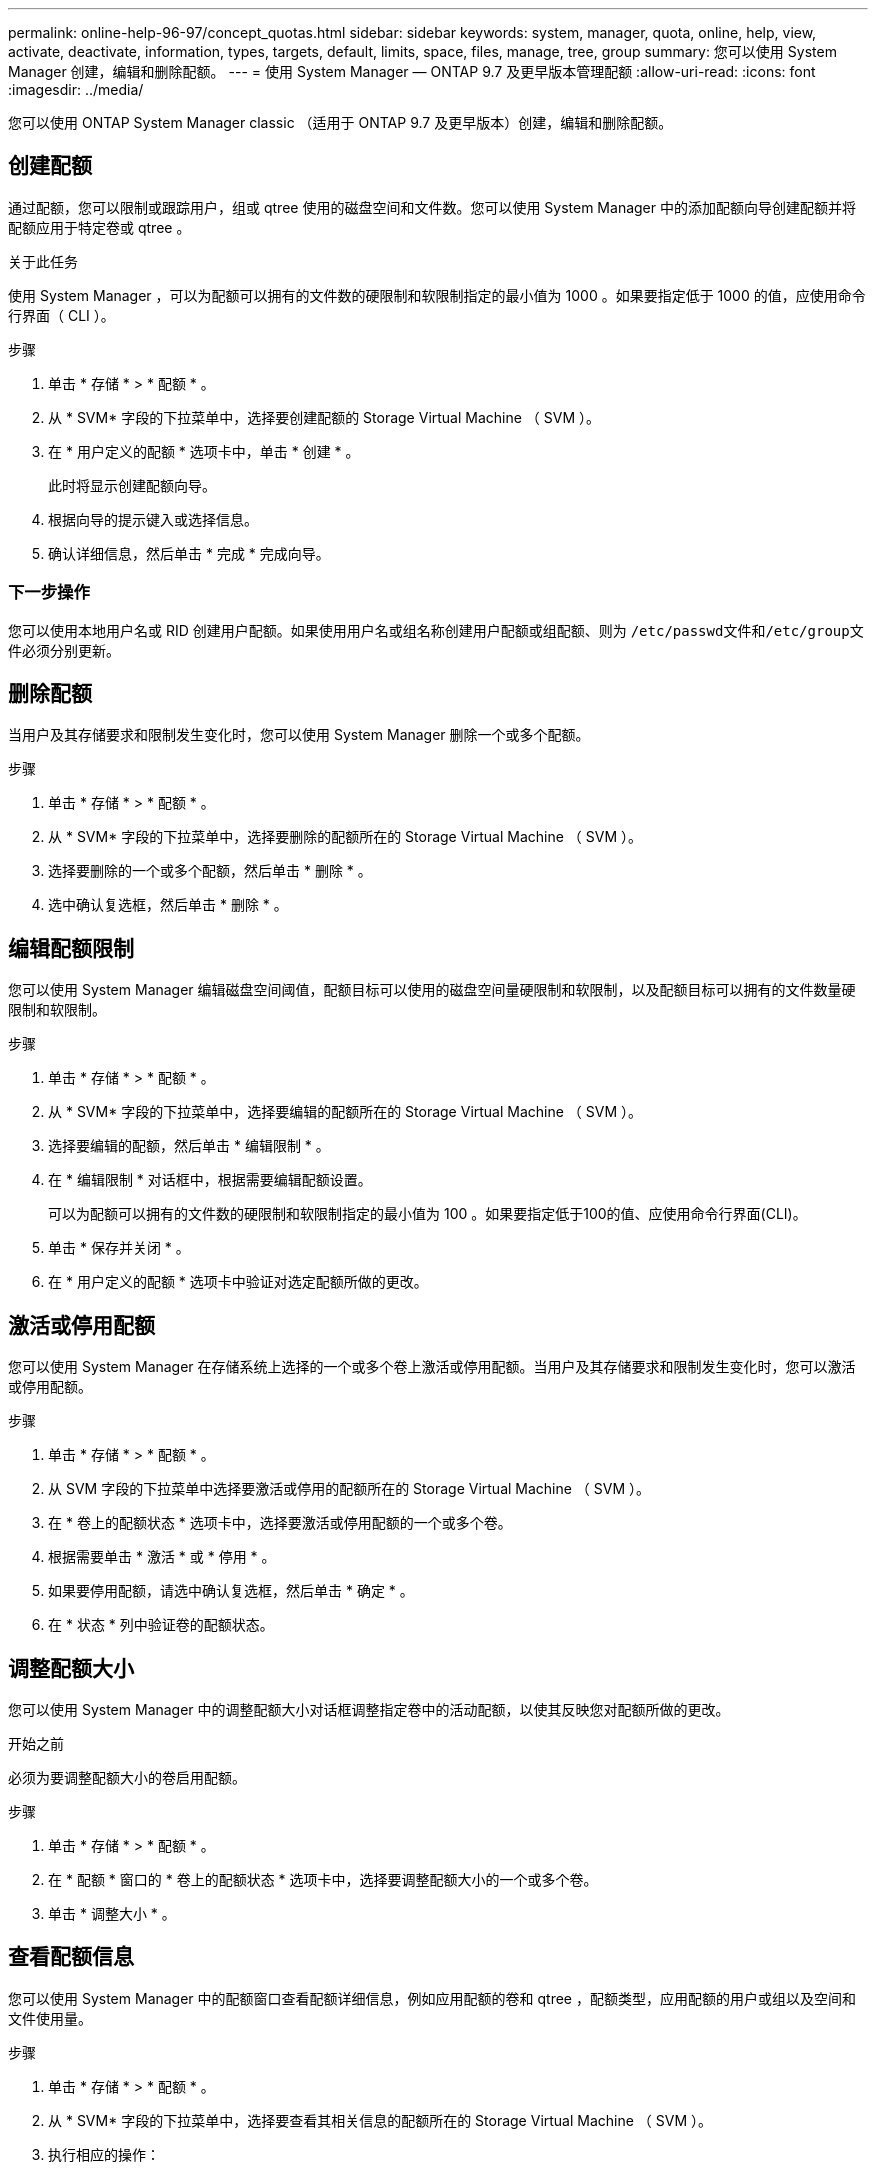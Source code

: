 ---
permalink: online-help-96-97/concept_quotas.html 
sidebar: sidebar 
keywords: system, manager, quota, online, help, view, activate, deactivate, information, types, targets, default, limits, space, files, manage, tree, group 
summary: 您可以使用 System Manager 创建，编辑和删除配额。 
---
= 使用 System Manager — ONTAP 9.7 及更早版本管理配额
:allow-uri-read: 
:icons: font
:imagesdir: ../media/


[role="lead"]
您可以使用 ONTAP System Manager classic （适用于 ONTAP 9.7 及更早版本）创建，编辑和删除配额。



== 创建配额

通过配额，您可以限制或跟踪用户，组或 qtree 使用的磁盘空间和文件数。您可以使用 System Manager 中的添加配额向导创建配额并将配额应用于特定卷或 qtree 。

.关于此任务
使用 System Manager ，可以为配额可以拥有的文件数的硬限制和软限制指定的最小值为 1000 。如果要指定低于 1000 的值，应使用命令行界面（ CLI ）。

.步骤
. 单击 * 存储 * > * 配额 * 。
. 从 * SVM* 字段的下拉菜单中，选择要创建配额的 Storage Virtual Machine （ SVM ）。
. 在 * 用户定义的配额 * 选项卡中，单击 * 创建 * 。
+
此时将显示创建配额向导。

. 根据向导的提示键入或选择信息。
. 确认详细信息，然后单击 * 完成 * 完成向导。




=== 下一步操作

您可以使用本地用户名或 RID 创建用户配额。如果使用用户名或组名称创建用户配额或组配额、则为 ``/etc/passwd``文件和``/etc/group``文件必须分别更新。



== 删除配额

当用户及其存储要求和限制发生变化时，您可以使用 System Manager 删除一个或多个配额。

.步骤
. 单击 * 存储 * > * 配额 * 。
. 从 * SVM* 字段的下拉菜单中，选择要删除的配额所在的 Storage Virtual Machine （ SVM ）。
. 选择要删除的一个或多个配额，然后单击 * 删除 * 。
. 选中确认复选框，然后单击 * 删除 * 。




== 编辑配额限制

您可以使用 System Manager 编辑磁盘空间阈值，配额目标可以使用的磁盘空间量硬限制和软限制，以及配额目标可以拥有的文件数量硬限制和软限制。

.步骤
. 单击 * 存储 * > * 配额 * 。
. 从 * SVM* 字段的下拉菜单中，选择要编辑的配额所在的 Storage Virtual Machine （ SVM ）。
. 选择要编辑的配额，然后单击 * 编辑限制 * 。
. 在 * 编辑限制 * 对话框中，根据需要编辑配额设置。
+
可以为配额可以拥有的文件数的硬限制和软限制指定的最小值为 100 。如果要指定低于100的值、应使用命令行界面(CLI)。

. 单击 * 保存并关闭 * 。
. 在 * 用户定义的配额 * 选项卡中验证对选定配额所做的更改。




== 激活或停用配额

您可以使用 System Manager 在存储系统上选择的一个或多个卷上激活或停用配额。当用户及其存储要求和限制发生变化时，您可以激活或停用配额。

.步骤
. 单击 * 存储 * > * 配额 * 。
. 从 SVM 字段的下拉菜单中选择要激活或停用的配额所在的 Storage Virtual Machine （ SVM ）。
. 在 * 卷上的配额状态 * 选项卡中，选择要激活或停用配额的一个或多个卷。
. 根据需要单击 * 激活 * 或 * 停用 * 。
. 如果要停用配额，请选中确认复选框，然后单击 * 确定 * 。
. 在 * 状态 * 列中验证卷的配额状态。




== 调整配额大小

您可以使用 System Manager 中的调整配额大小对话框调整指定卷中的活动配额，以使其反映您对配额所做的更改。

.开始之前
必须为要调整配额大小的卷启用配额。

.步骤
. 单击 * 存储 * > * 配额 * 。
. 在 * 配额 * 窗口的 * 卷上的配额状态 * 选项卡中，选择要调整配额大小的一个或多个卷。
. 单击 * 调整大小 * 。




== 查看配额信息

您可以使用 System Manager 中的配额窗口查看配额详细信息，例如应用配额的卷和 qtree ，配额类型，应用配额的用户或组以及空间和文件使用量。

.步骤
. 单击 * 存储 * > * 配额 * 。
. 从 * SVM* 字段的下拉菜单中，选择要查看其相关信息的配额所在的 Storage Virtual Machine （ SVM ）。
. 执行相应的操作：
+
[cols="1a,1a"]
|===
| 条件 | 那么 ... 


 a| 
您希望查看已创建的所有配额的详细信息
 a| 
单击 * 用户定义的配额 * 选项卡。



 a| 
您希望查看当前处于活动状态的配额的详细信息
 a| 
单击 * 配额报告 * 选项卡。

|===
. 从显示的配额列表中选择要查看相关信息的配额。
. 查看配额详细信息。




== 配额类型

配额可以根据应用到的目标进行分类。

以下是根据应用配额的目标确定的配额类型：

* * 用户配额 *
+
目标为用户。

+
用户可以通过 UNIX 用户名， UNIX UID ， Windows SID ， UID 与用户匹配的文件或目录，采用 Windows 2000 之前格式的 Windows 用户名以及由用户 SID 拥有 ACL 的文件或目录来表示。您可以将其应用于卷或 qtree 。

* * 组配额 *
+
目标是一个组。

+
该组由 UNIX 组名称， GID 或 GID 与该组匹配的文件或目录表示。ONTAP 不会根据 Windows ID 应用组配额。您可以将配额应用于卷或 qtree 。

* * qtree 配额 *
+
目标为 qtree ，由 qtree 的路径名称指定。

+
您可以确定目标 qtree 的大小。

* * 默认配额 *
+
自动将配额限制应用于一组大型配额目标，而无需为每个目标创建单独的配额。

+
默认配额可以应用于所有三种类型的配额目标（用户，组和 qtree ）。配额类型由类型字段的值决定。





== 配额限制

您可以应用磁盘空间限制或限制每个配额类型的文件数。如果未指定配额限制，则不会应用任何限制。

配额可以是软配额，也可以是硬配额。软配额发生原因 Data ONTAP ，用于在超过指定限制时发送通知，而硬配额则会在超过指定限制时阻止写入操作成功。

硬配额会对系统资源施加硬限制；任何可能导致超过此限制的操作都将失败。以下设置将创建硬配额：

* 磁盘限制参数
* files limit 参数


软配额会在资源使用量达到特定级别时发送警告消息，但不会影响数据访问操作，因此您可以在超过配额之前采取适当的操作。以下设置将创建软配额：

* 磁盘限制参数的阈值
* 软磁盘限制参数
* 软文件限制参数


通过阈值和软磁盘配额，管理员可以收到多个有关配额的通知。通常，管理员会将 " 磁盘限制阈值 " 设置为仅略小于 " 磁盘限制 " 的值，以便此阈值在写入开始失败之前提供 " 最终警告 " 。

* * 磁盘空间硬限制 *
+
应用于硬配额的磁盘空间限制。

* * 磁盘空间软限制 *
+
应用于软配额的磁盘空间限制。

* * 阈值限制 *
+
应用于阈值配额的磁盘空间限制。

* * 文件硬限制 *
+
硬配额上的最大文件数。

* * 文件软限制 *
+
软配额上的最大文件数。





== 配额管理

System Manager 包含多项功能，可帮助您创建，编辑或删除配额。您可以创建用户，组或树配额，并可以在磁盘和文件级别指定配额限制。所有配额均按卷建立。

创建配额后，您可以执行以下任务：

* 启用和禁用配额
* 调整配额大小




== 配额窗口

您可以使用配额窗口创建，显示和管理有关配额的信息。



=== 选项卡

* * 用户定义的配额 *
+
您可以使用 * 用户定义的配额 * 选项卡查看所创建配额的详细信息以及创建，编辑或删除配额。

* * 配额报告 *
+
您可以使用配额报告选项卡查看空间和文件使用情况，并编辑活动配额的空间和文件限制。

* 卷上的 * 配额状态 *
+
您可以使用卷上的配额状态选项卡查看配额的状态，打开或关闭配额以及调整配额大小。





=== 命令按钮

* * 创建 * 。
+
打开创建配额向导，在此可以创建配额。

* * 编辑限制 *
+
打开编辑限制对话框，在此可以编辑选定配额的设置。

* * 删除 *
+
从配额列表中删除选定配额。

* * 刷新 *
+
更新窗口中的信息。





=== 用户定义的配额列表

配额列表显示每个配额的名称和存储信息。

* * 卷 *
+
指定要应用配额的卷。

* * qtree*
+
指定与配额关联的 qtree 。"`所有 qtree` " 表示配额与所有 qtree 关联。

* * 类型 *
+
指定配额类型：用户，组或树。

* * 用户 / 组 *
+
指定与配额关联的用户或组。" 所有用户 " 表示配额与所有用户关联。" 所有组 " 表示配额与所有组关联。

* * 配额目标 *
+
指定配额分配到的目标类型。目标可以是 qtree ，用户或组。

* * 空间硬限制 *
+
指定应用于硬配额的磁盘空间限制。

+
默认情况下，此字段处于隐藏状态。

* * 空间软限制 *
+
指定应用于软配额的磁盘空间限制。

+
默认情况下，此字段处于隐藏状态。

* * 阈值 *
+
指定应用于阈值配额的磁盘空间限制。

+
默认情况下，此字段处于隐藏状态。

* * 文件硬限制 *
+
指定硬配额中的最大文件数。

+
默认情况下，此字段处于隐藏状态。

* * 文件软限制 *
+
指定软配额中的最大文件数。

+
默认情况下，此字段处于隐藏状态。





=== 详细信息区域

配额列表下方的区域显示配额详细信息，例如配额错误，空间使用量和限制以及文件使用量和限制。

* 相关信息 *

https://docs.netapp.com/us-en/ontap/volumes/index.html["逻辑存储管理"^]
